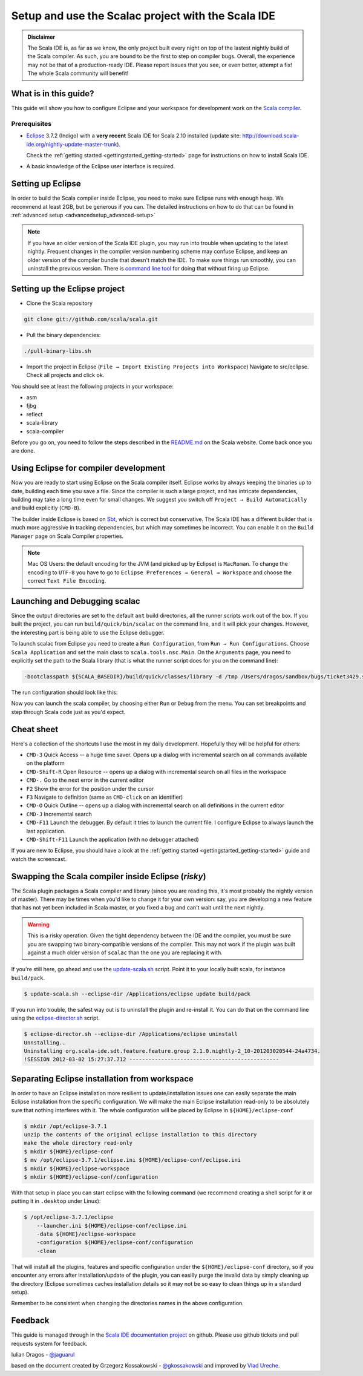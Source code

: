 Setup and use the Scalac project with the Scala IDE
===================================================


.. admonition:: Disclaimer

  The Scala IDE is, as far as we know, the only project built every night on top of the lastest nightly build
  of the Scala compiler. As such, you are bound to be the first to step on compiler bugs. Overall, the experience
  may not be that of a production-ready IDE. Please report issues that you see, or even better, attempt a fix! The
  whole Scala community will benefit!


What is in this guide?
----------------------

This guide will show you how to configure Eclipse and your workspace for development work on the `Scala compiler`_. 

Prerequisites
.............

*   `Eclipse`_ 3.7.2 (Indigo) with a **very recent** Scala IDE for Scala 2.10 installed (update site: http://download.scala-ide.org/nightly-update-master-trunk).

    Check the :ref:`getting started <gettingstarted_getting-started>` page for instructions on how to install Scala IDE.

*   A basic knowledge of the Eclipse user interface is required.

Setting up Eclipse
-------------------

In order to build the Scala compiler inside Eclipse, you need to make sure Eclipse runs with enough heap. We recommend at least 2GB, but be generous if you can. The detailed instructions on how to do that can be found in :ref:`advanced setup <advancedsetup_advanced-setup>`

.. note:: 

  If you have an older version of the Scala IDE plugin, you may run into trouble when updating to the latest nightly. Frequent changes in the compiler version numbering scheme may confuse Eclipse, and keep an older version of the compiler bundle that doesn't match the IDE. To make sure things run smoothly, you can uninstall the previous version. There is `command line tool`_ for doing that without firing up Eclipse.

Setting up the Eclipse project
-------------------------------

*  Clone the Scala repository

.. code-block:: bash

  git clone git://github.com/scala/scala.git

*  Pull the binary dependencies:

.. code-block:: bash

  ./pull-binary-libs.sh 

*  Import the project in Eclipse (``File → Import Existing Projects into Workspace``) Navigate to src/eclipse. Check all projects and click ok.

You should see at least the following projects in your workspace:

* asm
* fjbg
* reflect
* scala-library
* scala-compiler

Before you go on, you need to follow the steps described in the `README.md`_ on the Scala website. Come back once you are done.

Using Eclipse for compiler development
--------------------------------------

Now you are ready to start using Eclipse on the Scala compiler itself. Eclipse works by always keeping the binaries up to date, building each time you save a file. Since the compiler is such a large project, and has intricate dependencies, building may take a long time even for small changes. We suggest you switch off ``Project → Build Automatically`` and build explicitly (``CMD-B``).

The builder inside Eclipse is based on `Sbt`_, which is correct but conservative. The Scala IDE has a different builder that is much more aggressive in tracking dependencies, but which may sometimes be incorrect. You can enable it on the ``Build Manager`` page on Scala Compiler properties.

.. note::

  Mac OS Users: the default encoding for the JVM (and picked up by Eclipse) is ``MacRoman``. To change the encoding to ``UTF-8`` you have to go to ``Eclipse Preferences → General → Workspace`` and choose the correct ``Text File Encoding``.


Launching and Debugging scalac
------------------------------

Since the output directories are set to the default ``ant`` build directories, all the runner scripts work out of the box. If you built the project, you can run ``build/quick/bin/scalac`` on the command line, and it will pick your changes. However, the interesting part is being able to use the Eclipse debugger.

To launch scalac from Eclipse you need to create a ``Run Configuration``, from ``Run → Run Configurations``. Choose ``Scala Application`` and set the main class to ``scala.tools.nsc.Main``. On the ``Arguments`` page, you need to explicitly set the path to the Scala library (that is what the runner script does for you on the command line):

.. code-block:: bash

  -bootclasspath ${SCALA_BASEDIR}/build/quick/classes/library -d /tmp /Users/dragos/sandbox/bugs/ticket3429.scala

The run configuration should look like this:

.. image:: images/scalac-launch.png

Now you can launch the scala compiler, by choosing either ``Run`` or ``Debug`` from the menu. You can set breakpoints and step through Scala code just as you'd expect.

Cheat sheet
-----------

Here's a collection of the shortcuts I use the most in my daily development. Hopefully they will be helpful for others:

*  ``CMD-3`` Quick Access -- a huge time saver. Opens up a dialog with incremental search on all commands available on the platform

*  ``CMD-Shift-R`` Open Resource -- opens up a dialog with incremental search on all files in the workspace

* ``CMD-.`` Go to the next error in the current editor

* ``F2`` Show the error for the position under the cursor

* ``F3`` Navigate to definition (same as ``CMD-click`` on an identifier)

* ``CMD-O`` Quick Outline -- opens up a dialog with incremental search on all definitions in the current editor

* ``CMD-J`` Incremental search

* ``CMD-F11`` Launch the debugger. By default it tries to launch the current file. I configure Eclipse to always launch the last application.

* ``CMD-Shift-F11`` Launch the application (with no debugger attached)

If you are new to Eclipse, you should have a look at the :ref:`getting started <gettingstarted_getting-started>` guide and watch the screencast.


Swapping the Scala compiler inside Eclipse (*risky*)
----------------------------------------------------

The Scala plugin packages a Scala compiler and library (since you are reading this, it's most probably the nightly version of master). There may be times when you'd like to change it for your own version: say, you are developing a new feature that has not yet been included in Scala master, or you fixed a bug and can't wait until the next nightly.

.. warning::

  This is a risky operation. Given the tight dependency between the IDE and the compiler, you must be sure you are swapping two binary-compatible versions of the compiler. This may not work if the plugin was built against a much older version of ``scalac`` than the one you are replacing it with.

If you're still here, go ahead and use the `update-scala.sh`_ script. Point it to your locally built scala, for instance ``build/pack``.

.. code-block:: bash

  $ update-scala.sh --eclipse-dir /Applications/eclipse update build/pack

If you run into trouble, the safest way out is to uninstall the plugin and re-install it. You can do that on the command line using the `eclipse-director.sh`_ script.

.. code-block:: bash

  $ eclipse-director.sh --eclipse-dir /Applications/eclipse uninstall
  Unnstalling..
  Uninstalling org.scala-ide.sdt.feature.feature.group 2.1.0.nightly-2_10-201203020544-24a4734.
  !SESSION 2012-03-02 15:27:37.712 -----------------------------------------------


Separating Eclipse installation from workspace
------------------------------------------------------------

In order to have an Eclipse installation more resilient to update/installation issues one can easily separate the main Eclipse installation from the specific configuration. We will make the main Eclipse installation read-only to be absolutely sure that nothing interferes with it. The whole configuration will be placed by Eclipse in ``${HOME}/eclipse-conf``

.. code-block:: bash

  $ mkdir /opt/eclipse-3.7.1
  unzip the contents of the original eclipse installation to this directory
  make the whole directory read-only
  $ mkdir ${HOME}/eclipse-conf
  $ mv /opt/eclipse-3.7.1/eclipse.ini ${HOME}/eclipse-conf/eclipse.ini
  $ mkdir ${HOME}/eclipse-workspace
  $ mkdir ${HOME}/eclipse-conf/configuration

With that setup in place you can start eclipse with the following command (we recommend creating a shell script for it or putting it in ``.desktop`` under Linux):

.. code-block:: bash

  $ /opt/eclipse-3.7.1/eclipse
      --launcher.ini ${HOME}/eclipse-conf/eclipse.ini
      -data ${HOME}/eclipse-workspace
      -configuration ${HOME}/eclipse-conf/configuration
      -clean

That will install all the plugins, features and specific configuration under the ``${HOME}/eclipse-conf`` directory, so if you encounter any errors after installation/update of the plugin, you can easilly purge the invalid data by simply cleaning up the directory (Eclipse sometimes caches installation details so it may not be so easy to clean things up in a standard setup).

Remember to be consistent when changing the directories names in the above configuration.


Feedback
--------

This guide is managed through in the `Scala IDE documentation project`_ on github.
Please use github tickets and pull requests system for feedback.

Iulian Dragos - `@jaguarul`_ 

based on the document created by Grzegorz Kossakowski - `@gkossakowski`_ and improved by `Vlad Ureche`_.


.. _#1000907: http://www.assembla.com/spaces/scala-ide/tickets/1000907
.. _Scala IDE: http://www.scala-ide.org
.. _Scala compiler: https://github.com/scala/scala
.. _Scala IDE documentation project: https://github.com/scala-ide/docs
.. _Eclipse: http://www.eclipse.org/
.. _embedded documentation: http://localhost:9000/@documentation/Home
.. _documentation website: http://docs.scala-lang.org/
.. _@jaguarul: https://twitter.com/jaguarul
.. _@gkossakowski: https://twitter.com/gkossakowski
.. _command line tool: http://scala-ide.org/blog/director-script.html
.. _Sbt: https://github.com/harrah/xsbt
.. _Vlad Ureche: http://people.epfl.ch/vlad.ureche
.. _update-scala.sh: https://github.com/scala-ide/scala-ide/blob/master/update-scala.sh
.. _eclipse-director.sh: https://github.com/scala-ide/scala-ide/blob/master/eclipse-director.sh
.. _README.md: https://github.com/scala/scala/blob/master/src/eclipse/README.md